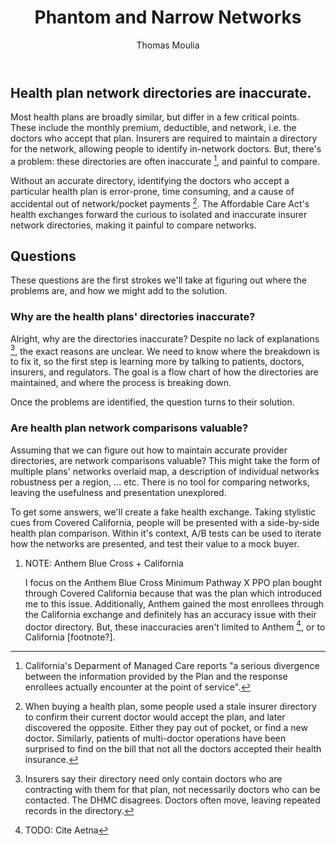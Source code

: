 #+TITLE: Phantom and Narrow Networks
#+AUTHOR: Thomas Moulia
#+OPTIONS: H:3

** Health plan network directories are inaccurate.

Most health plans are broadly similar, but differ in a few critical
points. These include the monthly premium, deductible, and network, i.e. the
doctors who accept that plan. Insurers are required to maintain a directory for
the network, allowing people to identify in-network doctors. But, there's a
problem: these directories are often inaccurate [fn:inaccurate], and painful
to compare.

Without an accurate directory, identifying the doctors who accept a particular
health plan is error-prone, time consuming, and a cause of accidental out of
network/pocket payments [fn:out_of_pocket]. The Affordable Care Act's health
exchanges forward the curious to isolated and inaccurate insurer network
directories, making it painful to compare networks.

** Questions

These questions are the first strokes we'll take at figuring out where the
problems are, and how we might add to the solution.

*** Why are the health plans' directories inaccurate?

Alright, why are the directories inaccurate? Despite no lack of
explanations [fn:inaccurate_explanations], the exact reasons are unclear. We
need to know where the breakdown is to fix it, so the first step is learning
more by talking to patients, doctors, insurers, and regulators. The goal is a
flow chart of how the directories are maintained, and where the process is breaking
down.

Once the problems are identified, the question turns to their solution.

*** Are health plan network comparisons valuable?

Assuming that we can figure out how to maintain accurate provider directories,
are network comparisons valuable? This might take the form of multiple plans'
networks overlaid map, a description of individual networks robustness per a
region, ... etc. There is no tool for comparing networks, leaving the usefulness
and presentation unexplored.

To get some answers, we'll create a fake health exchange. Taking stylistic cues
from Covered California, people will be presented with a side-by-side health
plan comparison. Within it's context, A/B tests can be used to iterate how the
networks are presented, and test their value to a mock buyer.



**** NOTE: Anthem Blue Cross + California

I focus on the Anthem Blue Cross Minimum Pathway X PPO plan bought through
Covered California because that was the plan which introduced me to this issue.
Additionally, Anthem gained the most enrollees through the California exchange
and definitely has an accuracy issue with their doctor directory. But, these
inaccuracies aren't limited to Anthem [fn:not_anthem], or to California
[footnote?].


[fn:inaccurate] California's Deparment of Managed Care reports "a serious
divergence between the information provided by the Plan and the response
enrollees actually encounter at the point of service".

[fn:out_of_pocket] When buying a health plan, some people used a stale insurer
directory to confirm their current doctor would accept the plan, and later
discovered the opposite. Either they pay out of pocket, or find a new
doctor. Similarly, patients of multi-doctor operations have been surprised to
find on the bill that not all the doctors accepted their health
insurance.

[fn:inaccurate_explanations] Insurers say their directory need only contain
doctors who are contracting with them for that plan, not necessarily doctors who
can be contacted. The DHMC disagrees. Doctors often move, leaving repeated
records in the directory.


[fn:not_anthem] TODO: Cite Aetna
